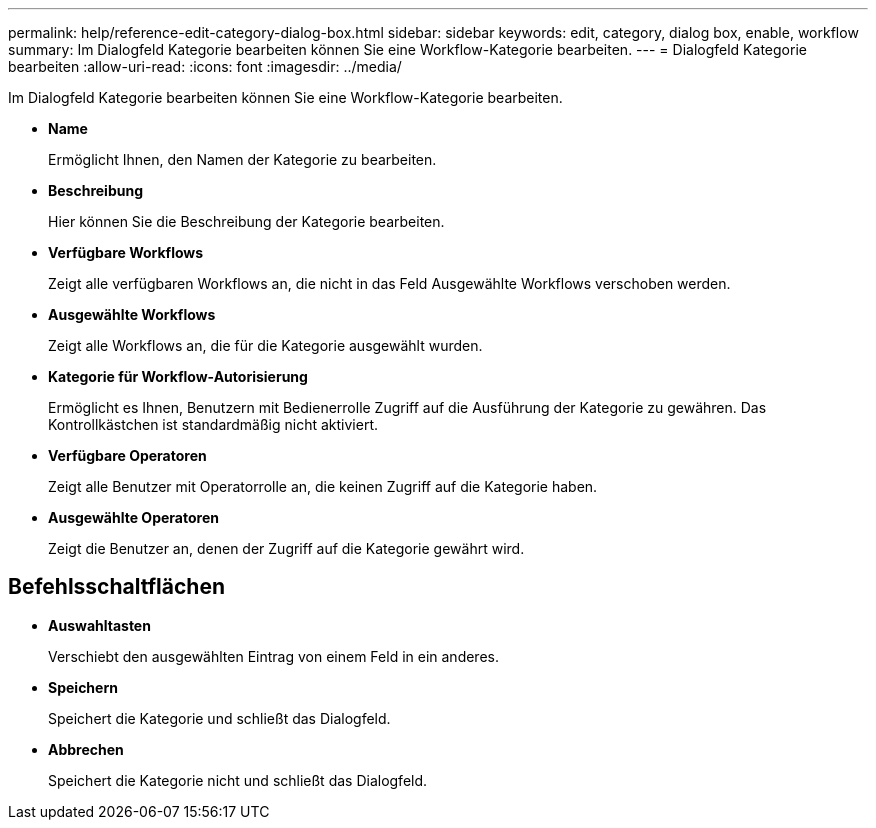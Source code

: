 ---
permalink: help/reference-edit-category-dialog-box.html 
sidebar: sidebar 
keywords: edit, category, dialog box, enable, workflow 
summary: Im Dialogfeld Kategorie bearbeiten können Sie eine Workflow-Kategorie bearbeiten. 
---
= Dialogfeld Kategorie bearbeiten
:allow-uri-read: 
:icons: font
:imagesdir: ../media/


[role="lead"]
Im Dialogfeld Kategorie bearbeiten können Sie eine Workflow-Kategorie bearbeiten.

* *Name*
+
Ermöglicht Ihnen, den Namen der Kategorie zu bearbeiten.

* *Beschreibung*
+
Hier können Sie die Beschreibung der Kategorie bearbeiten.

* *Verfügbare Workflows*
+
Zeigt alle verfügbaren Workflows an, die nicht in das Feld Ausgewählte Workflows verschoben werden.

* *Ausgewählte Workflows*
+
Zeigt alle Workflows an, die für die Kategorie ausgewählt wurden.

* *Kategorie für Workflow-Autorisierung*
+
Ermöglicht es Ihnen, Benutzern mit Bedienerrolle Zugriff auf die Ausführung der Kategorie zu gewähren. Das Kontrollkästchen ist standardmäßig nicht aktiviert.

* *Verfügbare Operatoren*
+
Zeigt alle Benutzer mit Operatorrolle an, die keinen Zugriff auf die Kategorie haben.

* *Ausgewählte Operatoren*
+
Zeigt die Benutzer an, denen der Zugriff auf die Kategorie gewährt wird.





== Befehlsschaltflächen

* *Auswahltasten*
+
Verschiebt den ausgewählten Eintrag von einem Feld in ein anderes.

* *Speichern*
+
Speichert die Kategorie und schließt das Dialogfeld.

* *Abbrechen*
+
Speichert die Kategorie nicht und schließt das Dialogfeld.


